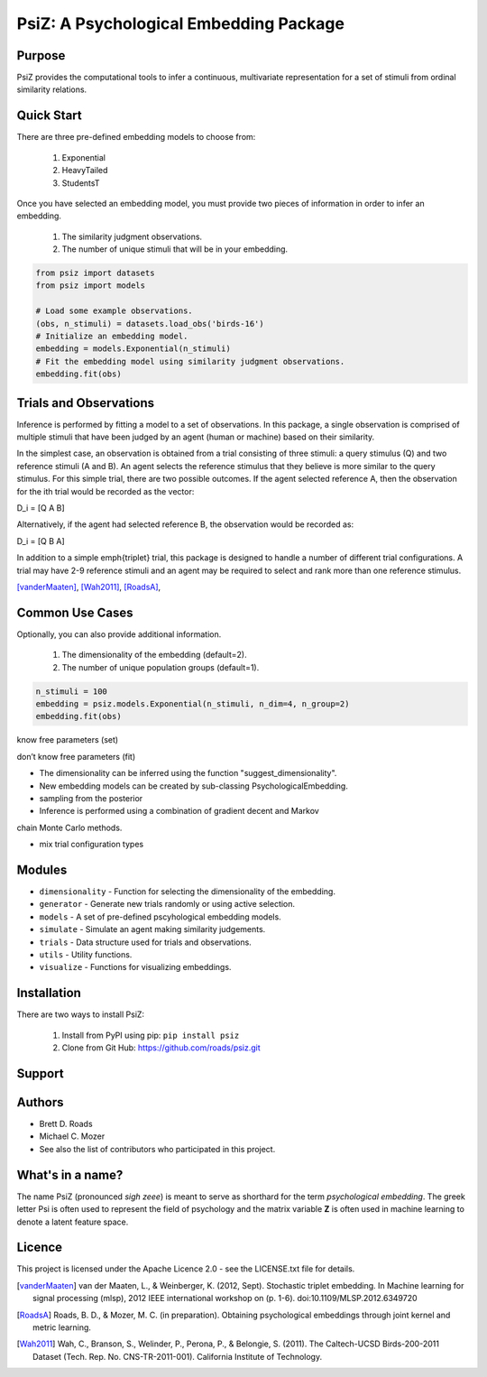 =======================================
PsiZ: A Psychological Embedding Package
=======================================

Purpose
-------
PsiZ provides the computational tools to infer a continuous, multivariate
representation for a set of stimuli from ordinal similarity relations.

Quick Start
-----------
There are three pre-defined embedding models to choose from:

   1. Exponential
   2. HeavyTailed
   3. StudentsT

Once you have selected an embedding model, you must provide two pieces of
information in order to infer an embedding.

   1. The similarity judgment observations.
   2. The number of unique stimuli that will be in your embedding.

.. code-block:: python

  from psiz import datasets
  from psiz import models

  # Load some example observations.
  (obs, n_stimuli) = datasets.load_obs('birds-16')
  # Initialize an embedding model.
  embedding = models.Exponential(n_stimuli)
  # Fit the embedding model using similarity judgment observations.
  embedding.fit(obs)

Trials and Observations
-----------------------
Inference is performed by fitting a model to a set of observations. In this
package, a single observation is comprised of multiple stimuli that have been
judged by an agent (human or machine) based on their similarity. 

In the simplest case, an observation is obtained from a trial consisting of
three stimuli: a query stimulus (Q) and two reference stimuli (A and B). An
agent selects the reference stimulus that they believe is more similar to the
query stimulus. For this simple trial, there are two possible outcomes. If the
agent selected reference A, then the observation for the ith trial would be
recorded as the vector: 

D_i = [Q A B]

Alternatively, if the agent had selected reference B, the observation would be
recorded as:

D_i = [Q B A]

In addition to a simple \emph{triplet} trial, this package is designed to
handle a number of different trial configurations. A trial may have 2-9
reference stimuli and an agent may be required to select and rank more than
one reference stimulus. 

[vanderMaaten]_, [Wah2011]_, [RoadsA]_,

Common Use Cases
----------------
Optionally, you can also provide additional information.

   1. The dimensionality of the embedding (default=2).
   2. The number of unique population groups (default=1).

.. code-block:: python
  
  n_stimuli = 100
  embedding = psiz.models.Exponential(n_stimuli, n_dim=4, n_group=2)
  embedding.fit(obs)


know free parameters (set)

don’t know free parameters (fit)

- The dimensionality can be inferred using the function "suggest_dimensionality".

- New embedding models can be created by sub-classing PsychologicalEmbedding.

- sampling from the posterior

- Inference is performed using a combination of gradient decent and Markov
chain Monte Carlo methods.

- mix trial configuration types

Modules
-------
* ``dimensionality`` - Function for selecting the dimensionality of the embedding.
* ``generator`` - Generate new trials randomly or using active selection.
* ``models`` - A set of pre-defined pscyhological embedding models.
* ``simulate`` - Simulate an agent making similarity judgements.
* ``trials`` - Data structure used for trials and observations.
* ``utils`` - Utility functions.
* ``visualize`` - Functions for visualizing embeddings.

Installation
------------
There are two ways to install PsiZ:

   1. Install from PyPI using pip: ``pip install psiz``
   2. Clone from Git Hub: https://github.com/roads/psiz.git

Support
-------

Authors
-------
- Brett D. Roads
- Michael C. Mozer
- See also the list of contributors who participated in this project.

What's in a name?
-----------------
The name PsiZ (pronounced *sigh zeee*) is meant to serve as shorthard
for the term *psychological embedding*. The greek letter Psi is often used to
represent the field of psychology and the matrix variable **Z** is often used
in machine learning to denote a latent feature space.

Licence
-------
This project is licensed under the Apache Licence 2.0 - see the LICENSE.txt file for details.

.. [vanderMaaten] van der Maaten, L., & Weinberger, K. (2012, Sept). Stochastic triplet
   embedding. In Machine learning for signal processing (mlsp), 2012 IEEE
   international workshop on (p. 1-6). doi:10.1109/MLSP.2012.6349720
.. [RoadsA] Roads, B. D., & Mozer, M. C. (in preparation). Obtaining psychological
   embeddings through joint kernel and metric learning.
.. [Wah2011] Wah, C., Branson, S., Welinder, P., Perona, P., & Belongie, S. (2011). The
   Caltech-UCSD Birds-200-2011 Dataset (Tech. Rep. No. CNS-TR-2011-001).
   California Institute of Technology.

